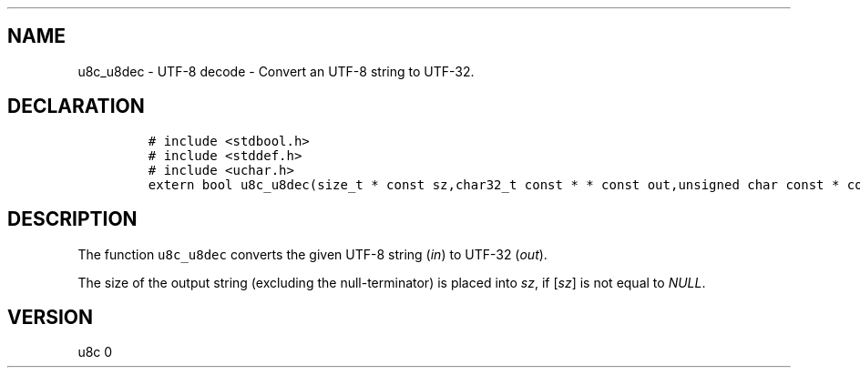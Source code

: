 .\" Automatically generated by Pandoc 2.14.0.2
.\"
.TH "" "" "" "" ""
.hy
.SH NAME
.PP
u8c_u8dec - UTF-8 decode - Convert an UTF-8 string to UTF-32.
.SH DECLARATION
.IP
.nf
\f[C]
# include <stdbool.h>
# include <stddef.h>
# include <uchar.h>
extern bool u8c_u8dec(size_t * const sz,char32_t const * * const out,unsigned char const * const in);
\f[R]
.fi
.SH DESCRIPTION
.PP
The function \f[C]u8c_u8dec\f[R] converts the given UTF-8 string
(\f[I]in\f[R]) to UTF-32 (\f[I]out\f[R]).
.PP
The size of the output string (excluding the null-terminator) is placed
into \f[I]sz\f[R], if [\f[I]sz\f[R]] is not equal to \f[I]NULL\f[R].
.SH VERSION
.PP
u8c 0
